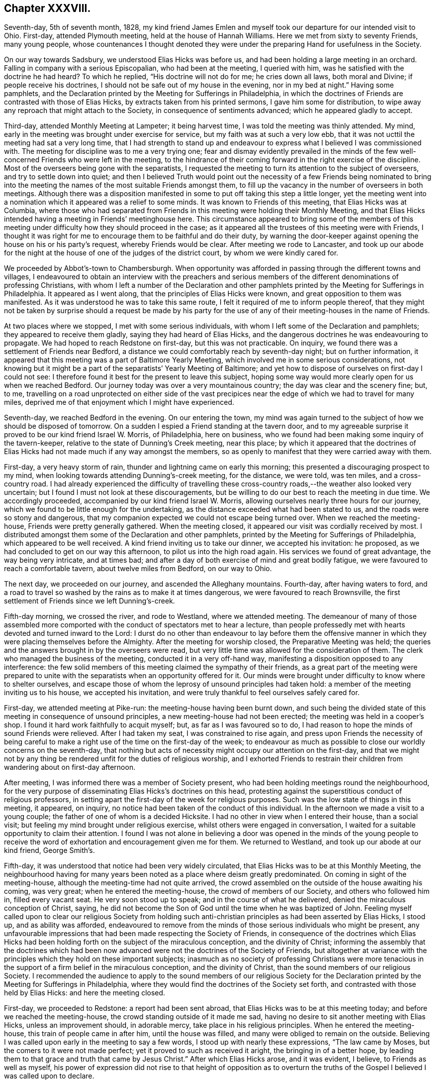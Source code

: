 == Chapter XXXVIII.

Seventh-day, 5th of seventh month, 1828,
my kind friend James Emlen and myself took our departure for our intended visit to Ohio.
First-day, attended Plymouth meeting, held at the house of Hannah Williams.
Here we met from sixty to seventy Friends, many young people,
whose countenances I thought denoted they were under
the preparing Hand for usefulness in the Society.

On our way towards Sadsbury, we understood Elias Hicks was before us,
and had been holding a large meeting in an orchard.
Falling in company with a serious Episcopalian, who had been at the meeting,
I queried with him, was he satisfied with the doctrine he had heard?
To which he replied, "`His doctrine will not do for me; he cries down all laws,
both moral and Divine; if people receive his doctrines,
I should not be safe out of my house in the evening, nor in my bed at night.`"
Having some pamphlets,
and the Declaration printed by the Meeting for Sufferings in Philadelphia,
in which the doctrines of Friends are contrasted with those of Elias Hicks,
by extracts taken from his printed sermons, I gave him some for distribution,
to wipe away any reproach that might attach to the Society,
in consequence of sentiments advanced; which he appeared gladly to accept.

Third-day, attended Monthly Meeting at Lampeter; it being harvest time,
I was told the meeting was thinly attended.
My mind, early in the meeting was brought under exercise for service,
but my faith was at such a very low ebb,
that it was not ucttil the meeting had sat a very long time,
that I had strength to stand up and endeavour to
express what I believed I was commissioned with.
The meeting for discipline was to me a very trying one;
fear and dismay evidently prevailed in the minds of the
few well-concerned Friends who were left in the meeting,
to the hindrance of their coming forward in the right exercise of the discipline.
Most of the overseers being gone with the separatists,
I requested the meeting to turn its attention to the subject of overseers,
and try to settle down into quiet;
and then I believed Truth would point out the necessity of a few Friends being nominated
to bring into the meeting the names of the most suitable Friends amongst them,
to fill up the vacancy in the number of overseers in both meetings.
Although there was a disposition manifested in some
to put off taking this step a little longer,
yet the meeting went into a nomination which it appeared was a relief to some minds.
It was known to Friends of this meeting, that Elias Hicks was at Columbia,
where those who had separated from Friends in this
meeting were holding their Monthly Meeting,
and that Elias Hicks intended having a meeting in Friends`' meetinghouse here.
This circumstance appeared to bring some of the members of this
meeting under difficulty how they should proceed in the case;
as it appeared all the trustees of this meeting were with Friends,
I thought it was right for me to encourage them to be faithful and do their duty,
by warning the door-keeper against opening the house on his or his party`'s request,
whereby Friends would be clear.
After meeting we rode to Lancaster,
and took up our abode for the night at the house
of one of the judges of the district court,
by whom we were kindly cared for.

We proceeded by Abbot`'s-town to Chambersburgh.
When opportunity was afforded in passing through the different towns and villages,
I endeavoured to obtain an interview with the preachers and serious
members of the different denominations of professing Christians,
with whom I left a number of the Declaration and other pamphlets
printed by the Meeting for Sufferings in Philadelphia.
It appeared as I went along, that the principles of Elias Hicks were known,
and great opposition to them was manifested.
As it was understood he was to take this same route,
I felt it required of me to inform people thereof,
that they might not be taken by surprise should a request be made by his
party for the use of any of their meeting-houses in the name of Friends.

At two places where we stopped, I met with some serious individuals,
with whom I left some of the Declaration and pamphlets;
they appeared to receive them gladly, saying they had heard of Elias Hicks,
and the dangerous doctrines he was endeavouring to propagate.
We had hoped to reach Redstone on first-day, but this was not practicable.
On inquiry, we found there was a settlement of Friends near Bedford,
a distance we could comfortably reach by seventh-day night; but on further information,
it appeared that this meeting was a part of Baltimore Yearly Meeting,
which involved me in some serious considerations,
not knowing but it might be a part of the separatists`' Yearly Meeting of Baltimore;
and yet how to dispose of ourselves on first-day I could not see:
I therefore found it best for the present to leave this subject,
hoping some way would more clearly open for us when we reached Bedford.
Our journey today was over a very mountainous country;
the day was clear and the scenery fine; but, to me,
travelling on a road unprotected on either side of the vast precipices
near the edge of which we had to travel for many miles,
deprived me of that enjoyment which I might have experienced.

Seventh-day, we reached Bedford in the evening.
On our entering the town,
my mind was again turned to the subject of how we should be disposed of tomorrow.
On a sudden I espied a Friend standing at the tavern door,
and to my agreeable surprise it proved to be our kind friend Israel W. Morris,
of Philadelphia, here on business,
who we found had been making some inquiry of the tavern-keeper,
relative to the state of Dunning`'s Creek meeting, near this place;
by which it appeared that the doctrines of Elias
Hicks had not made much if any way amongst the members,
so as openly to manifest that they were carried away with them.

First-day, a very heavy storm of rain, thunder and lightning came on early this morning;
this presented a discouraging prospect to my mind,
when looking towards attending Dunning`'s-creek meeting, for the distance, we were told,
was ten miles, and a cross-country road.
I had already experienced the difficulty of travelling these
cross-country roads,--the weather also looked very uncertain;
but I found I must not look at these discouragements,
but be willing to do our best to reach the meeting in due time.
We accordingly proceeded, accompanied by our kind friend Israel W. Morris,
allowing ourselves nearly three hours for our journey,
which we found to be little enough for the undertaking,
as the distance exceeded what had been stated to us,
and the roads were so stony and dangerous,
that my companion expected we could not escape being turned over.
When we reached the meeting-house, Friends were pretty generally gathered.
When the meeting closed, it appeared our visit was cordially received by most.
I distributed amongst them some of the Declaration and other pamphlets,
printed by the Meeting for Sufferings of Philadelphia,
which appeared to be well received.
A kind friend inviting us to take our dinner, we accepted his invitation: he proposed,
as we had concluded to get on our way this afternoon,
to pilot us into the high road again.
His services we found of great advantage, the way being very intricate, and at times bad;
and after a day of both exercise of mind and great bodily fatigue,
we were favoured to reach a comfortable tavern, about twelve miles from Bedford,
on our way to Ohio.

The next day, we proceeded on our journey, and ascended the Alleghany mountains.
Fourth-day, after having waters to ford,
and a road to travel so washed by the rains as to make it at times dangerous,
we were favoured to reach Brownsville,
the first settlement of Friends since we left Dunning`'s-creek.

Fifth-day morning, we crossed the river, and rode to Westland, where we attended meeting.
The demeanour of many of those assembled more comported
with the conduct of spectators met to hear a lecture,
than people professedly met with hearts devoted and turned inward to the Lord:
I durst do no other than endeavour to lay before them the offensive
manner in which they were placing themselves before the Almighty.
After the meeting for worship closed, the Preparative Meeting was held;
the queries and the answers brought in by the overseers were read,
but very little time was allowed for the consideration of them.
The clerk who managed the business of the meeting, conducted it in a very off-hand way,
manifesting a disposition opposed to any interference:
the few solid members of this meeting claimed the sympathy of their friends,
as a great part of the meeting were prepared to unite with
the separatists when an opportunity offered for it.
Our minds were brought under difficulty to know where to shelter ourselves,
and escape those of whom the leprosy of unsound principles had taken hold:
a member of the meeting inviting us to his house, we accepted his invitation,
and were truly thankful to feel ourselves safely cared for.

First-day, we attended meeting at Pike-run: the meeting-house having been burnt down,
and such being the divided state of this meeting in consequence of unsound principles,
a new meeting-house had not been erected; the meeting was held in a cooper`'s shop.
I found it hard work faithfully to acquit myself; but, as far as I was favoured so to do,
I had reason to hope the minds of sound Friends were relieved.
After I had taken my seat, I was constrained to rise again,
and press upon Friends the necessity of being careful to
make a right use of the time on the first-day of the week;
to endeavour as much as possible to close our worldly concerns on the seventh-day,
that nothing but acts of necessity might occupy our attention on the first-day,
and that we might not by any thing be rendered unfit for the duties of religious worship,
and I exhorted Friends to restrain their children
from wandering about on first-day afternoon.

After meeting, I was informed there was a member of Society present,
who had been holding meetings round the neighbourhood,
for the very purpose of disseminating Elias Hicks`'s doctrines on this head,
protesting against the superstitious conduct of religious professors,
in setting apart the first-day of the week for religious purposes.
Such was the low state of things in this meeting, it appeared, on inquiry,
no notice had been taken of the conduct of this individual.
In the afternoon we made a visit to a young couple;
the father of one of whom is a decided Hicksite.
I had no other in view when I entered their house, than a social visit;
but feeling my mind brought under religious exercise,
whilst others were engaged in conversation,
I waited for a suitable opportunity to claim their attention.
I found I was not alone in believing a door was opened in the minds of the young
people to receive the word of exhortation and encouragement given me for them.
We returned to Westland, and took up our abode at our kind friend, George Smith`'s.

Fifth-day, it was understood that notice had been very widely circulated,
that Elias Hicks was to be at this Monthly Meeting,
the neighbourhood having for many years been noted as a place where deism greatly predominated.
On coming in sight of the meeting-house, although the meeting-time had not quite arrived,
the crowd assembled on the outside of the house awaiting his coming, was very great;
when he entered the meeting-house, the crowd of members of our Society,
and others who followed him in, filled every vacant seat.
He very soon stood up to speak; and in the course of what he delivered,
denied the miraculous conception of Christ, saying,
he did not become the Son of God until the time when he was baptized of John.
Feeling myself called upon to clear our religious Society from holding
such anti-christian principles as had been asserted by Elias Hicks,
I stood up, and as ability was afforded,
endeavoured to remove from the minds of those serious individuals who might be present,
any unfavourable impressions that had been made respecting the Society of Friends,
in consequence of the doctrines which Elias Hicks had been
holding forth on the subject of the miraculous conception,
and the divinity of Christ;
informing the assembly that the doctrines which had been
now advanced were not the doctrines of the Society of Friends,
but altogether at variance with the principles which they hold on these important subjects;
inasmuch as no society of professing Christians were more tenacious
in the support of a firm belief in the miraculous conception,
and the divinity of Christ, than the sound members of our religious Society.
I recommended the audience to apply to the sound members of our religious Society
for the Declaration printed by the Meeting for Sufferings in Philadelphia,
where they would find the doctrines of the Society set forth,
and contrasted with those held by Elias Hicks: and here the meeting closed.

First-day, we proceeded to Redstone: a report had been sent abroad,
that Elias Hicks was to be at this meeting today;
and before we reached the meeting-house, the crowd standing outside of it made me sad,
having no desire to sit another meeting with Elias Hicks, unless an improvement should,
in adorable mercy, take place in his religious principles.
When he entered the meeting-house, this train of people came in after him,
until the house was filled, and many were obliged to remain on the outside.
Believing I was called upon early in the meeting to say a few words,
I stood up with nearly these expressions, "`The law came by Moses,
but the comers to it were not made perfect; yet it proved to such as received it aright,
the bringing in of a better hope,
by leading them to that grace and truth that came by Jesus Christ.`"
After which Elias Hicks arose, and it was evident, I believe,
to Friends as well as myself,
his power of expression did not rise to that height of opposition as to
overturn the truths of the Gospel I believed I was called upon to declare.

Third-day, attended the Select Meeting of elders;
there being no minister belonging to this Preparative Meeting,
it was sorrowful to observe the countenance given to Elias
Hicks in this meeting by nearly all its members.

Fourth-day, the Monthly Meeting was held.
A Friend from Ohio Yearly Meeting stood up in the meeting for worship, and proved,
by a variety of Scripture passages,
the necessity of our experiencing salvation through Jesus Christ our Lord,
who was crucified without the gates of Jerusalem.
After which Elias Hicks stood up, and endeavoured,
by twisting and turning texts of Scripture every way his inventive brain was capable of,
to lay waste what had been thus offered.
I found I durst not do otherwise than declare against
the unsound principles which he had been advancing,
and which he charged the Society with holding from the beginning.
I likewise felt myself called upon to expose his
presuming to impose himself upon the public,
as he was doing, as a minister in unity in our religious Society; adding,
that so far from the sound members of our religious Society
having unity with his doctrines and him as a minister,
they had in the different Yearly Meetings publicly protested against him as a minister,
and the doctrines he professes to hold.
I recommended the audience not to depend wholly on my report,
but to apply to the sound members in the neighbourhood for a pamphlet,
entitled "`A Declaration, etc.`" printed by the Meeting for Sufferings in Philadelphia,
in which they would find the doctrines of the Society
contrasted with those of Elias Hicks,
and then to judge for themselves.
Here this matter ended: the meeting for discipline commenced;
Elias Hicks produced his minutes from the Monthly and Quarterly Meetings,
informing the meeting he was a member of the oldest
Monthly Meeting on the continent of America,
established by George Fox,
and which had continued a Monthly Meeting of Friends to this present time.
Observing a disposition in most of the members of
the meeting to have these minutes read in the meeting,
I proposed to the meeting to consider how far with propriety they could read them,
after their Meeting for Sufferings had given forth
a testimony against the doctrines of Elias Hicks.
I informed the Monthly Meeting,
the minutes he had produced to the meeting were not regular,
not being signed by the clerk of the women`'s Quarterly Meeting,
as the discipline of New York Yearly Meeting requires,
the clerk of the women`'s Quarterly Meeting being sound with Friends,
which was not the case with the clerks of either the men`'s Monthly or Quarterly Meeting.
But a determination to read his minutes being manifested, Friends were obliged to submit:
after meeting we rode to Providence.

Fifth-day, attended Monthly Meeting here; which is small.
We were comforted, in sitting with this little company,
in observing by a minute on their book the care they
manifested to prevent this evil seed,
which had been spreading in the Society, from getting into their borders;
and that they had by minute displaced one of their overseers on
account of his having attached himself to the Hicksite party:
in the afternoon we rode to Redstone, and next day to Westland.

Seventh-day,
the Quarterly Meeting for the more general concerns of the Society commenced:
notice had been circulated, we were informed, many miles round the country,
that Elias Hicks was to be at this Quarterly Meeting.
At an early hour the house was crowded;
Elias Hicks took up most of the time of the meeting,
endeavouring to overturn various Scripture testimonies which
are given in confirmation of the divinity of Christ,
and that sure foundation on which the holy men of
old built their hopes of an eternal rest.
I durst not do otherwise, before the meeting separated,
than expose Elias Hicks as an impostor, in attempting, as he did,
to impose himself upon the public as a minister in unity with the Society of Friends;
the Society having by a printed document declared
against his doctrines and him as an approved minister.
The meeting then proceeded to business; our certificates were produced,
Elias Hicks and his companion produced theirs also; after they had been read,
a proposal was made that these certificates should be entered on minute.

I informed the meeting if I might have a choice,
I would rather the minuting of my certificate was omitted,
if the certificate of Elias Hicks was to be minuted also, as I considered the meeting,
under the circumstances in which he stood, could not, with any propriety,
minute his certificates.
Much time was spent on this subject,
Elias Hicks`'s party striving hard to have his certificate
minuted on the Quarterly Meeting books;
but not effecting their purpose,
this disappointment appeared to rouse Elias Hicks and his attendant,
who laid a complaint against me and my companion before the Quarterly Meeting;
in which his party united,
and called out to the elders and overseers to take charge of us,
urging our being dealt with for having broken the discipline.
I informed the meeting I was willing to meet the elders and overseers generally,
but not a committee of them,
having seen for myself how much this part of the meeting were partisans with Elias Hicks,
as some of the elders had been furnishing him with barns,
fitting them up for holding his meetings in, and giving notice of the same;
I further added, they must produce their book of discipline: it was proposed,
that we should meet at the close of the meeting tomorrow.

First-day, 3rd of eighth month, attended Westland meeting,
which was crowded to an extreme.
Elias Hicks stood up, made a very lengthy communication, saying,
the second coming of Christ, that had been spoken of,
was that same power that delivered the children of Israel formerly,
and not that same Jesus who suffered without the gates of Jerusalem; endeavouring also,
as far as words could go, to lessen the value of the Sacred Writings, and,
in a fawning way, took his leave of the congregation.
I had made up my mind before I came to meeting,
if any thing Elias Hicks should offer called forth from me the necessity of any reply,
rather to be willing to suffer by keeping silence than have to contend;
but I durst not keep my resolution, and suffer the attempts he made,
to invalidate the truths of the Gospel, to pass unnoticed: on my standing up,
Elias Hicks`'s party rushed out of the house in a body,
many of those not in profession with Friends, following their example;
on which I requested the meeting to keep quiet,
and those who were on their feet took their seats quietly again until it closed.

After meeting we met the elders and overseers; I told them,
if the cause of our coming together was traced to its foundation,
it would be found that the elders and overseers had broken the discipline,
by countenancing and encouraging Elias Hicks, giving notice of his meetings,
and providing places for him to hold meetings in,
in violation of the judgment of the Meeting for Sufferings of their Yearly Meeting,
which meeting had testified against his doctrines.
I requested their rules of discipline to be read, by which they intended to criminate us;
which being done.
Friends told the Hicksite party these rules did not apply to us,
for we had not opposed Elias Hicks whilst speaking.
After they had striven hard to criminate us,
and found they could not effect their purpose,
they left us and Friends in the meeting-house, and withdrew disappointed,
as some of their countenances manifested:
thus Truth triumphed to the rejoicing of the few sound members of this Quarterly Meeting.

This evening we reached Washington.
As I felt it laid upon me to caution the inhabitants of this place against Elias
Hicks`'s imposing himself upon them as a minister in unity with Friends,
and as it was expected he was coming here in his way to Mount Pleasant in Ohio,
I went for this purpose to the residence of the head of the college,
who is a preacher amongst the Society of Methodists,
and who was as I found acquainted with the unsoundness of Elias Hicks`'s doctrine:
I presented him with some of the Declarations of the Meeting for Sufferings in Philadelphia,
and extracts on the divinity of Christ, which appeared to be gladly received.
The retrospect of this day`'s work was cause of humble thankfulness.

Second-day morning, we proceeded on our journey; crossed the Ohio river.
On my landing on the other side, the woman at the ferry told me,
she supposed I was Elias Hicks, who she said it was reported was on his way to Ohio;
I found she had some knowledge of his principles
by her manner of protesting against them;
she kept a tavern, and I left with her one of the Declarations,
requesting her to circulate it amongst her neighbours.
It appeared that all professing with Friends in this
valley had lately gone off with the separatists,
except the Friend and his wife with whom I lodged;
two zealous preachers of the Hicksites,
who once stood well with Friends as approved ministers,
had been in this neighbourhood industriously sowing the seeds of disaffection.

Third-day, we rode to Middletown, and attended their Select Meeting.
Here we met with a company of simple honest-hearted Friends,
the disaffection not having obtained any footing in this department of the Monthly Meeting;
we were much comforted in sitting with them, although we found they were in trouble,
but not wholly cast down,--perplexed, but not dismayed.
Two zealous advocates for the principles of Elias Hicks,
had proposed to the disaffected members of the Monthly
Meeting holding a meeting of conference with them;
these meetings of conference are for the purpose of laying
their plans to annoy Friends in their meetings for discipline,
by encouraging persons who have lost their membership,
or are under dealing by the Monthly Meeting,
to remain in the meeting-house when the business is entered upon,
in order that they may worry Friends out of their meetinghouses.

Fifth-day, attended the Monthly Meeting: when the meeting for discipline was opened,
it being known to Friends that there were in the meeting divers
individuals who had no claim to sit in the Monthly Meeting,
they were repeatedly requested to withdraw; which they refused to do;
one of their party informed the meeting of their
intention to hold a new Monthly Meeting in the woods,
if Friends would not allow them the use of the meetinghouse,
and to call it Middletown Monthly Meeting:
another of their party proposed to Friends an amicable
settlement about the property of the Monthly Meeting,
that they should have an equal interest in the meeting-house with Friends,
and that Friends should hold their Monthly Meeting on one day of the week,
and they would hold theirs on a different day.
Friends having the control of the meetinghouse, the doorkeeper being with them,
the separatists could have no power over it, except,
as has been the case in other places, they broke the meeting-house open,
and took off the locks, and put on new ones of their own.

The disaffected part of the meeting, and such as had no claim to sit in the meeting,
continuing to manifest a determination not to leave the house;
and as the Quarterly Meeting was so near as not to allow of a convenient
adjournment to answer the queries and appoint representatives,
rather than resort to violent measures to clear the house
of such as had no claim to sit the Monthly Meeting,
it was concluded to go on with such of the business as concerned the Quarterly Meeting,
and other business requiring to be early attended to.
I felt it required of me to stand up and say, a snare had been laid for Friends,
and if they did not take care they would be caught in it:
a proposal had been made for a compromise,
but no compromise must be entered into by Friends of that
meeting with those who chose to separate from them,
nor must they allow them to hold a separate Monthly Meeting in their meeting-house;
and as to what had been said about Friends driving
them into the woods to hold their Monthly Meetings,
and thereby exposing their delicate women to danger of suffering in their health,
that was an artifice.
Various cases of delinquency for separation were brought forward,
and testimonies of denial issued.
Friends being determined to go on with their business,
and the separatists finding that if they persisted
remaining in the house till Friends had finished,
there was no prospect of their having daylight to hold their new Monthly Meeting,
rose up in a body and left the house.
Going into a wood that was near, they raised their voices to such a high pitch,
in preaching, praying, and transacting their matters,
that they were distinctly heard by us; but Friends endeavouring to keep in the quiet,
were enabled to go on with their business;
and this day of storm closed with feelings of gratitude to the Almighty,
who had in mercy made a way for Friends, where no way appeared at all likely,
for them to get through the concerns of the Monthly Meeting to satisfaction.

Some Friends at Westland, who made a part of the conference of elders and overseers,
being aware that we had a prospect of being at this Quarterly Meeting,
and that Elias Hicks and his companions also intended to be there,
in order to refute any misrepresentation that might get abroad relative to that conference,
forwarded to a Friend of this Quarterly Meeting the following statement,
of which he furnished us with a copy:

Feeling much sympathy for our dear friend Thomas Shillitoe,
and his companion James Emlen, who, we are informed,
are going on to your Quarterly Meeting, we thought it our duty to say,
that their company and Gospel labours have been acceptable and satisfactory to us.
Elias Hicks has also appointed and attended a number of
meetings within the compass of our Quarterly Meeting,
which has produced great disorder and confusion--Thomas Shillitoe and James Emlen,
feeling it their duty to attend several of our meetings where he was,
and not only to detect his doctrine, but to give such information to the audience,
as had a tendency to mar his prospects to such a degree,
that he and his partisans were much exasperated against them; and yesterday,
in our Quarterly Meeting for discipline,
when the minuting of Elias Hicks`'s certificate was rejected by a number of Friends,
on the ground that it had not the signature of the clerk
of the women`'s meeting of his own Quarterly Meeting,
which their discipline required, and further,
that his ministry had been disapproved by his own Yearly Meeting, Elias Hicks,
in reply to something Thomas Shillitoe had said, rose and informed the meeting,
that what that Friend said was false.
Elias Hicks, his companion, and their followers carried their point so far,
in accusing our said Friends with a breach of discipline,
for opposing a minister in his preaching,
though they did not oppose him whilst on his feet,
that they entered a complaint in the course of the meeting against them,
to the elders and overseers.
Our said Friends cheerfully consented to meet them,
if the elders and overseers were all present, with a book of discipline.
No doubt but their intention was to prevent them from having
any further opportunity of exposing their leader.
Most of the elders and overseers convened this afternoon,
had a hearing in the presence of Thomas Shillitoe and James Emlen,
Elias Hicks not present, and with all the ingenuity of such as favoured the separatists,
they failed in their attempt.
We therefore hope that no misrepresentation of the
case whatsoever may have place with you,
believing you are aware that many stratagems are made use of,
in the disturbed state of our Society, to carry points.

After consulting together,
we felt best satisfied to give you the foregoing brief information,
craving your sympathy, protection, and brotherly regard for them,
believing them to be vessels for the Master`'s use.

+++[+++Signed by five Friends.]

Information being received by some Friends of this Quarterly Meeting,
that Elias Hicks was in the neighbourhood, intending to be at the Quarterly Meeting,
this being the day when the Select Quarterly Meeting was to be held,
Friends consulted together,
and concluded it would be best to keep the doors of the meeting-house
locked until the time for the meeting`'s gathering was fully come,
and then for Friends to proceed in company with the Friend who had the key.
On our reaching the meeting-house,
Elias Hicks and his companion were waiting for admittance,
two Friends of the meeting informed them they could not be allowed to sit that meeting:
as Friends persisted in this determination, after some time they left the meeting-house,
and one of their party in Salem furnishing them with a schoolhouse,
there they held their Select Quarterly Meeting.

In the afternoon we attended part of a committee of the Meeting for Sufferings,
appointed to assist the Quarterly Meetings, as it was known,
in addition to the separatists of this Quarterly Meeting,
others of the like description were come from a distance,
to aid them in their designs of sitting the Quarterly Meeting-.
This afforded Friends an opportunity of conferring together,
relative to what was best to be done to preserve quiet in the Quarterly Meeting.
It was concluded safest at this time to meet with shutters closed, and not,
as heretofore, have a public meeting,
there being door-keepers appointed by the different
Monthly Meetings to preserve the meeting select.
The subject of the meeting on first-day also claimed attention;
it having been notified that Elias.
Hicks was to be at that meeting, a great crowd of people was expected.
It was concluded it would be advisable that a few Friends should wait upon Elias Hicks,
and inform him it was the determination of Friends,
if he came to the meeting on first-day morning, and attempted to stand up and preach,
to expose him to the audience,
by informing them what was the situation he stood in amongst Friends.
This visit to him had the desired effect,
so far as it respected Friends being permitted to hold all their meetings in quiet.
His party, finding there was no place for them in Friends`' meeting-house,
made additions to the school-house, where their first-day and Quarterly Meeting,
and one or more public meetings were held.

Seventh-day, the Quarterly Meeting assembled, which was largely attended by Friends,
and acknowledged to have been the most quiet and comfortable
Quarterly Meeting that had been known for many years.

First-day morning, we attended Springfield meeting, about five miles from Salem,
in which I believe the Friends of the meeting considered I had good service.

Second-day morning, we rode to New Garden;
the separatists having possession of the meeting-house,
and books and papers of the Quarterly Meeting, Friends expected to be shut out.
The time for holding the Select Quarterly Meeting being come,
we proceeded to the meeting-house, and finding the doors open.
Friends took their seats.
After the meeting for business was opened,
Friends were informed there were four individuals
present who had been members of the Select Meeting,
some of whom had been disowned, and others were under dealing;
they were therefore requested to leave the meeting;
but this not having the desired effect,
a minute was made to adjourn into the women`'s apartment,
when one of the intruders informed Friends they would
not be admitted into that part of the house.
Two Friends being requested to try the different doors into the women`'s house,
they reported the doors were all made fast:
Friends then adjourned to an old meeting-house near, which had been long out of use,
a mere shell, in case of need,
some Friends had provided a few rough forms for their accommodation.
The business, of the Select Quarterly Meeting was quietly gone through:
when the meeting closed.
Friends`' minds were not a little agitated about the Quarterly Meeting on the morrow,
although it was not known to Friends that Elias Hicks had arrived,
yet notice had been given a month before, that he was to be at this Quarterly Meeting,
and it had also been given out at their meeting at Salem.
From various reports in circulation,
it appears Elias Hicks`'s visit to the different meetings of this Yearly Meeting,
is not favourable to him and his followers,
having a tendency to confirm the minds of the serious part
of professing Christians of different religious denominations,
that the charge of his holding deistical doctrines is correct.

Fourth-day morning, one hour before the time for the meeting`'s gathering,
the company of separatists, and those who did not profess with Friends,
proceeded to the meeting-house in carriages and on horses, in great numbers;
this plan being laid, it was reported, at their last meeting of conference,
in order that they might occupy the gallery and other parts of the house,
and keep Friends from having their proper seats therein,
and that their clerk might take possession of the table.
Although it was known that they had this in view
by coming to the meeting-house thus early,
yet Friends deemed it best to keep as near to the
right time as would be consistent with good order.
About ten minutes before eleven o`'clock, that being the hour for Friends to meet,
we left our quarters, which were very near the meeting-house,
in company with other Friends.

On our arrival at the meeting-house, we found every seat was filled,
many standing in the alleys, and on the outside of the house.
I pressed through the crowd to the ministers`' gallery, my companion following me,
which appeared to be closely packed from end to end by Elias Hicks and his party,
some of whom scarcely made the appearance of persons
professing to be of our religious Society;
two persons who were in the gallery observing us, left their seats for our accommodation,
which we accepted.
It did not appear to me like being in a meeting of Friends,
for some were standing upon the seats,
with countenances manifesting more of a disposition to disturb the meeting,
than promote the quiet of it.
Elias Hicks, soon after we entered, stood up, and asserted,
that mankind did not suffer any loss through the disobedience of our first parents,--that
the idea of a mediator between man and his Creator was gross in its nature,
and a belief herein must be offensive to Almighty God,
recommending the people to the light,
that principle he said which George Fox and our first Friends recommended to the people,
but not to that Jesus Christ who appeared personally amongst men,
for salvation,--declaring this to be an impossibility.

I found, if I were faithful to the pointings of duty,
I must stand up and inform the audience that this Divine principle in man,
which George Fox and our first Friends recommended the people unto,
Elias Hicks had denied,
it being nothing short of Christ in his second coming
into the soul of man without sin unto salvation,
who was that light they spoke of,
and Elias Hicks could not be warranted in imposing
himself as he was doing upon the people,
as one in profession with Friends,
he having himself departed from the faith which they hold in the divinity of Christ.
I then informed the assembly that seven out of eight
of the Yearly Meetings on this continent,
and the Yearly Meeting of Great Britain had testified
against the doctrines which he preaches,
and do not own him as a Gospel minister; the Yearly Meeting also,
to which he formerly belonged,
having circulated a printed epistle containing a paragraph to the same effect:
therefore the Society of Friends do not hold themselves accountable
for any unsound doctrines he may attempt to propagate,
and his proceeding as he now is doing,
is contrary to the judgment of the sound members
of the body;--with more than I am able to remember.

I expected to be pulled down;
but the evil disposition was chained by Him who has all power.
Soon after I had taken my seat,
some of the separatists ordered the shutters to be closed between the men and women,
which was done.
Two stout men had taken their seats at the clerk`'s table,
and others had placed themselves on the forms near them;
the clerk demanded his usual seat at the table, which was refused him,
the separatists saying, the clerks of the meeting were seated at the clerk`'s table,
and they ordered them to open the meeting.
The overseers, in the name of the meeting, then demanded the clerks`' table,
ordering the individuals seated there to quit, and give the clerks their seats,
that Friends might go on with their business;
but this they continued to refuse to do,--the separatists ordering their
clerks to keep their seats and go on with the business of their meeting.

The request of the overseers being treated with contempt,
it was then proposed that the representatives would
nominate three of their number to demand,
on behalf of the meeting, of those who were seated at the clerks`' table,
to leave their seats, and suffer the clerks to go on with their business,
which was as peremptorily refused.
One of the individuals at the table called upon those who
were travelling with certificates to present them,
on which Elias Hicks`'s certificates,
and his companion`'s minutes were quickly handed to the table,
and one of the individuals at the table stood up, beginning to read them.
Friends being satisfied it would not do to go on with their business amidst such confusion,
and such a mixed multitude, the clerk made an opening minute,
calling over the names of the representatives,
from which it appeared very few of them were able to get into the meeting-house;
after which Friends adjourned to a school-house:
the women being placed in a similar situation with the men,
adjourned to the old meeting-house.
Before Friends left the meeting-house,
one of the separatists informed Friends they were disposed
to agree to an amicable division of the property;
to which Friends made no reply.
The school-house was too small for our number,
yet we were favoured soon to settle down in the quiet;
the business that came before the meeting was conducted in much harmony,
and many testimonies were borne to the lovingkindness of the Lord,
who had that day delivered the members of this Quarterly Meeting from the confusion
and distress to which they had of late been exposed in their meetings for discipline.

Sixth-day, 15th of eighth month, proceeded to Mount Pleasant;
and attended the Select Quarterly Meeting, several weighty matters came before it,
and great unanimity prevailed.

Seventh-day, attended the Quarterly Meeting for the general concerns of the Society:
numbers of the separatists from other Quarterly Meetings assembled,
before the doors of the meeting-house were opened.
The meeting for worship was quiet;
after which the meeting for Society concerns was opened,
when such as had been disowned or were under dealing by their Monthly Meetings,
were requested to withdraw;
it being known to Friends there were such individuals present:
the request was repeated again and again.
As persuasion had no effect,
the clerk was requested to take down the names of those who had
no claim to sit in the Quarterly Meeting at first they professed
not to regard these steps the meeting was taking,
yet after some further contention on the part of the separatists,
one of their leading men proposed to withdraw, another followed him,
and the clerk continuing to take down their names, they generally left the meeting.
After a time of quiet, Friends went on comfortably with their business,
and separated under feelings of reverent acknowledgment, that it was the Lord, who,
in the riches of his mercy, had helped them out of their great difficulties.

First-day, attended meeting at Mount Pleasant; it was considered large,
many of the town`'s people giving their company, and proved a quiet meeting.

Second-day, we rode to Smithfield to attend the Monthly Meeting;
the meeting for worship being over, the clerk opened the Monthly Meeting:
many being present who had no claim to sit in this meeting,
they were requested to withdraw, which was repeated again and again,
but without the desired effect.
Some of the separatists, far advanced in age,
stood up and encouraged this disorderly proceeding,
claiming a right to sit in these meetings,--until
a proposal was made to take down the names of such;
the clerk proceeding to do so, they withdrew, except two of my own countrymen,
who stood it out to the last;
after which Friends were favoured to proceed quietly with their business.

Third-day morning, we rode to Short-creek, and attended the Monthly Meeting there;
the meeting for worship was large,
and I believe to many it proved a season of renewal of strength;
the business of the Monthly Meeting was conducted with much unanimity,
a religious concern being manifested in the active members of the
meeting for the welfare of the cause of Truth and righteousness:
many testimonies of denial were issued and many ordered
to be brought to the next Monthly Meeting,
against individuals who had united with Elias Hicks`'s
party in setting up new Monthly Meetings.

Sixth-day, we attended Flushing Monthly Meeting, which was held in quiet,
and the business which came before it was conducted with more despatch
than is often the case in these back settlements of Friends.
After meeting we rode to Barnsville, a journey of sixteen miles,
chiefly through woods and some newly opened roads;
we did not reach our quarters until after sunset.

Seventh-day, attended Stillwater Monthly Meeting:
the meeting for worship was a very exercising time; necessity, I believed,
was laid upon me to warn Friends against the danger
of being implicated with two of the Hicksite preachers,
who had recently been very active in endeavouring
to bring about a separation in this Quarterly Meeting;
I felt myself constrained, if I did my duty,
to describe them to be apostates from the faith they once preached.
Those who had not a claim to sit in the Monthly Meeting, quietly withdrew,
which I afterwards understood was very unexpected to Friends:
from the large portion of business that came before the Monthly Meeting,
we did not separate till late.
It has been pleasant to observe in this and the other Monthly Meetings,
where cases of delinquency have been brought forward,
a disposition of great tenderness manifested towards
those who were the subjects of treatment.

First-day, attended Stillwater meeting, which was large;
it was considered by Friends the most solemn,
comfortable meeting that had been known there for a long time.

Second-day, 25th of eighth month, 1828, we rode to Somerset to attend Monthly Meeting.
The meeting for worship was large; I had to proclaim amongst the members the language of,
"`Come away from them,
and be ye separate,`" as a renewed call of the Most High in mercy to some present;
also to hold out the language of encouragement,
if an unreserved willingness were manifested to obey the call,
that help would be vouchsafed, which would be found all-sufficient;
but if there were a continuing to unite with those who had
so sorrowfully departed from the right way of the Lord,
great suffering in a future day would be the result: the meeting was preserved in quiet.
When the meeting for discipline was about to commence,
a large part of our company withdrew;
either having been disowned or were under dealing by the Monthly Meeting,
for uniting in setting up separate Monthly Meetings.
The queries were answered,
and numerous testimonies of denial signed for both men and women,
others ordered for next Monthly Meeting, and fresh cases were brought forward.

The next day, attended the Select Quarterly Meeting, held at Stillwater:
the meeting was informed before it was fully gathered,
that some persons were on their way who had been members of this Select Meeting,
but who had been disowned in consequence of uniting themselves with the separatists:
on their making the attempt to enter the house, and the doorkeepers preventing them,
they assembled on the meeting-house lot, where they held their meeting,
preaching and praying, so much to the annoyance of Friends,
that they were obliged to close the windows of the meetinghouse.

Fourth-day morning, 27th of eighth month, the day of Stillwater Quarterly Meeting;
my companion and myself on proceeding towards the meeting-house,
observed a vast crowd of people assembled; the nearer we approached,
the more awful the commotion appeared;
the countenances and action of many manifested a
determination to make their way into the house,
by resorting to violent means, if no other way would effect their designs:
by pressing through the crowd we gained admittance.
The tumult increased to an alarming degree;
the consequences of keeping the doors fastened any longer were to be dreaded,
as the mob were beginning to break the windows to obtain an entrance that way,
and to inflict blows on some of the door-keepers;
it was therefore concluded to open the doors.
The door of the men`'s house being opened, to attempt to describe the scene to the full,
would be in vain.
The feelings of alarm awakened in my mind were such,
as almost to overpower my confidence in the superintending care of a Divine Protector;
the countenances of many as they entered the house,
seemed to indicate that they were ready to fall upon
the little handful of us in the ministers`' gallery,
there being few others in the house.
Some of their party forced open the shutters between the men`'s and women`'s house,
as if they would have brought the whole of them to the ground;
others ran to the doors which had been made secure, seizing them, tearing them open,
and some off the hinges; the like outrage they committed in the women`'s house;
the cracking; and hammering this occasioned for the short time it lasted was awful to me,
not knowing where, or in what, this scene of riot and wickedness of temper would end.
The house was very soon crowded to an extreme,
the separatists taking possession of one end of the men`'s house and Friends the other;
no sooner was the meeting become a little quiet,
than the preachers of the separatists began uttering their deistical doctrines;
attempting to prove man had not suffered loss through
the disobedience of our first parents,
and to make the sacrifice of Christ of none effect,
and speaking irreverently of the Scriptures.
I durst not do otherwise, trying as it appeared to be, than stand up and say.
If there were any present not in profession with our Society,
I wished them to understand that the doctrines which had been advanced,
were not the doctrines of Friends,
and therefore I hoped we should not be charged with holding such unsound principles,
nor considered accountable for what had been said.
I stated as my belief,
that the sorrowful confusion and distress which had taken place that morning,
had grown out of those unsound doctrines,
which of late had been disseminated and received by many amongst them.

Trying as our situation was,
it appeared best to proceed with the business amidst
the host of opposers and strangers present;
the representatives were called over, the answers to the queries read,
and a summary prepared:
had I not been present I could not have conceived it possible for
Friends to conduct the business of a Quarterly Meeting so quietly,
circumstanced as they were,--the separatists going on with the business of their
new Quarterly Meeting at one end of the house and Friends at the other.
One of the most active in this riot exhibited charges against me and other ministers,
and against some active members of Stillwater Quarterly Meeting,
charging us with acts of violence towards him, signing the same,
and circulating it in a Hicksite work, called "`The Friend, or Advocate for Truth.`"
The door-keeper, and other Friends who were present at the time,
drew up certificates clearing me and others of the
charges so wickedly brought against us,
signed it, and published it in a weekly publication of the Society,
called "`The Friend,`" and also in Bates`'s Repository, to which no reply ever appeared.
Friends were favoured to get comfortably through their business,
closing under a grateful sense,
that it was the Lord who had in mercy been a stay and staff
to their minds through the difficulties of this day,
and desires were put up to the throne of grace to be enabled
to be found walking worthy of these his favours.

First-day, 31st of eighth month, 1828, we rode to Benjamin Vail`'s,
where a meeting is now held, composed of those who remain with Friends of Plainfield,
Clairsville, and Concord meetings,
the separatists having possession of these three meeting-houses.
The room being small, many were obliged to sit outside the house.
I went to meeting in a tried state of mind: a thorn in the flesh is often my companion,
doubtless permitted in mercy to keep down the creaturely part,
lest any thing like being exalted should appear and take root,
through the acknowledgments made in meetings of approbation
of my ministry and services amongst my friends:
the meeting was held in the quiet, and proved a comfortable, and, I hope,
an encouraging one to many of our company.

Fourth-day, attended meeting at Mount Pleasant;
on first sitting down the wing of Ancient Goodness was in mercy spread over us;
and as Friends came into the house one after another,
the awe that was brought over their minds was to be observed,
from the manner in which they took their seats: I had cause to say,
it was good for me I was there.

Seventh-day morning, the first sitting of the Select Yearly Meeting commenced:
at the time appointed for the meeting to assemble,
Elias Hicks and two other preachers of his party tried to gain admittance,
but being refused, they replied that they could hold their meeting in the open air,
as George Fox did: furnishing themselves with chairs,
in company with about twelve of the select members of this Yearly Meeting,
who had united themselves to the Hicksite party,
they held their meeting on the outside of the meeting-house fence:
although their voices were at times heard in our meeting,
yet it did not appear the meeting suffered thereby,
except the minds of Friends being affected with sorrow on their account.
In the afternoon, attended the Meeting for Sufferings.
Friends being aware of the difficult situation they were likely to be placed in,
on the day when the Yearly Meeting for the general concerns of the Society was to commence,
a consultation took place on the subject; and it was concluded,
to have the usual doors open,
and that the door-keepers should be requested to endeavour to keep the meeting select,
but not to use force.

First-day morning, attended the meeting at Mount Pleasant:
it may easily be supposed the prospect of going to
meeting this morning must have been formidable:
the house was crowded, and before the meeting was fully gathered,
Elias Hicks stood up and occupied much time in setting
forth doctrines opposed to all Christian principles.
After he had taken his seat,
a Friend rose and informed the audience of the situation
in which Elias Hicks stood with his friends at home;
this he did in order to do away any unfavourable impressions respecting Friends,
which might have been made upon the minds of any
from the doctrines which Elias Hicks had advanced.
From the great concourse of people we passed in the
afternoon on their way to Short-creek meeting,
where Elias Hicks was to be,
I had cherished a hope we should have had a quiet meeting at Mount Pleasant;
but we had not long been settled down before two of the
preachers of the separatists rose one after the other.
On their being requested again and again to sit down,
the Hicksite party shouted from various parts of the meeting,
manifesting such violence of temper, that it appeared safest to suffer them to go on.
Although it was as distressing a meeting as most I have sat in, yet when it closed,
I could not say I regretted my lot was cast amongst Friends,
to share with them in their exercises.

Second-day, 8th of ninth month:
at eight o`'clock this morning the committee of men
and women Friends on Indian affairs met,
to which committee strangers were invited, of which number I considered myself to be one.

When the business of this committee closed, Friends and the clerks remained in the house:
the time for the gathering of the Yearly Meeting on the
general concerns of the Society being nearly come,
these Friends filled up the ministers`' gallery and front seats.
Printed notices had been served on Elias Hicks and others,
and copies nailed on the doors of the men`'s and women`'s house,
signed by the trustees of the property,
warning them not to enter the meeting-house during the sittings of the Yearly Meeting;
numerous door-keepers were also in attendance, but the separatists became so violent,
that it appeared no longer possible for the door-keepers to maintain their posts,
unless they repelled force by force.

Friends conferred together,
when it seemed safest to request the door-keepers to desist from their charge,
and leave the doors; this taking place, the mob,
headed by two of the preachers of the separatists, poured into the house like a torrent,
accompanied by some of the rude rabble of the town;
they violently forced open the doors that had been kept fast,
and some young men entering the women`'s house, committed the same outrage.
After the assembly had become quiet, beyond what could have been expected,
all circumstances considered, the clerk, Jonathan Taylor,
opened the Yearly Meeting amidst this crowd of intruders;
on which one of the separatists`' party stood up,
and declared he was authorized by the members of Ohio Yearly Meeting
to order the clerks that were then at the table to quit,
and give place to such clerks as they should choose for themselves,
at the same time naming an individual for the office;
which nomination was confirmed by many of the separatists
shouting out at the same time "`That`'s my mind,
that`'s my mind;`" "`Why does not our clerk come forward?`"
The separatists then crowding between the front seats, and up to the table,
ordered the Friends who were standing near the clerks`' table to quit;
but their demand not being complied with, they began to use violence,
on which the clerks were ordered to take down the names of such
as appeared to take an active part in such proceedings.
This did not check their proceedings,
and finding they were not likely to succeed in driving
Friends from the front of the table,
they endeavoured to do so by a door behind the clerk: my seat being next to the clerk,
a man of large stature and bulk came over the gallery-rail almost upon me,
and after him two young men.
I was on the point of getting up to leave the house; but before I was upon my feet,
one of the separatists near me, looking up,
exclaimed the gallery that was over our heads was falling:
a great crash at this moment was heard over our heads,
which it was afterwards proved had been produced
by one of the separatists`' breaking a piece of wood.
Immediately on an alarm being given "`the gallery is falling,`"
from the other side of the house there was an outcry,
"`The house is falling;`" The door of the women`'s house was thrown open,
and they were told the house was falling;
a sudden rush in every direction produced a sound not unlike thunder,
and brought down a small part of the ceiling in the gallery;
this raised a considerable dust, and had the appearance of the walls giving way,
and the ceiling coming down.
Whilst I was making my way from my seat,
a Friend informed the meeting it was a false alarm; the separatists,
who had crowded into the ministers`' gallery, and given this alarm,
instead of making their way themselves out of the house, called out,
"`Make way for the old Friend;`" others said,
"`Let the old Friend come by;`" so that I had no difficulty until I reached the door,
where the crowd was very great.
Some were thrown down and were in danger of being trampled to death;
a young Friend told me they forced the sashes out with their feet,
and tumbled out of the windows: one young man, report says, in his fright,
dropped out of an upper window.

The separatists having now obtained access to the door at the back of the clerks`' table,
voices were heard above the general uproar, "`Now is the time, rush on,`" which they did,
but not being able to get possession of the table, it was broken to pieces.
In a short time I returned into the meeting again.
When the tumult and uproar had somewhat subsided,
it was proposed that we should leave this scene of riot; which being united with.
Friends adjourned.

Third-day morning.
Friends met in the meeting-house lot at Mount Pleasant, opened the Select Meeting,
and adjourned it to Shortcreek meeting-house,
admittance having been denied them to Mount Pleasant meeting-house.
The Yearly Meeting standing adjourned to ten o`'clock this morning.
Friends were advised to make a formal demand of the men`'s and women`'s house.
They therefore assembled in the yard of the meeting-house at Mount Pleasant,
and the trustees for the property, with two of the representatives,
went into the meetinghouse, the separatists`' meeting being then sitting in it,
and in an audible manner,
demanded quiet possession of the house to transact
the business of the Yearly Meeting of Ohio select.
After much quibbling on the part of the separatists,
when pressed to give a decisive answer to this question,
whether they were willing quietly to resign the meeting-house?
the answer they gave was,
"`There is no reply;`" the separatists`' then resumed their business.

Notice was now given, that Friends being kept out of their house,
would open their Yearly Meeting in the yard;
men and women collected accordingly at the front of the meeting-house,
the men to the east and the women to the west: here we had a large and solemn meeting.
The pacific nature of our holy profession was again manifested by Friends,
after having asserted their right and made a formal demand of their property,
then submitting to hold their meeting in the open air, rather than resort to force,
their disturbers being less perhaps than one-third of their number.
Divers living testimonies were borne to the praise of that Almighty arm,
which had thus far in mercy sustained Friends and preserved them in meekness and patience,
amidst accumulated difficulties.
Friends were informed, that, in consequence of the injury which Jonathan Taylor,
the Yearly Meeting`'s clerk, had received yesterday from the pressure at the table,
he was unable to give his attendance,
the assistant clerk was therefore requested to open the adjournment,
which was accordingly done;
after which the Yearly Meeting was adjourned to Short-creek meeting-house,
in which not a few of our company on this solemn occasion were bathed in tears;
some of the youth amongst others.

Fourth-day, 10th of ninth month, Friends met according to adjournment,
at Short-creek meeting-house, and were favoured with a solid sitting together;
the meeting being opened, a minute was made,
stating the cause whereby Friends were brought under
the necessity of quitting their own house,
and also excluding from the several sittings of this Yearly Meeting such members of
Society as had united with others in producing the riot at Mount Pleasant meeting-house,
and who had otherwise identified themselves with the separatists.

On taking our seats in Short-creek house,
many minds were afresh contrited before the Lord for his merciful deliverance.
The chief subject that occupied attention at this time was,
what measures Friends were to adopt to secure a peaceable enjoyment
of their privileges in holding their meetings select,
and the names which had been taken down of those
who had been the most active in the riots,
and in breaking the clerks`' table, were read over.

Fifth-day morning.
Friends again met; the meeting continued large, and the weather being fine,
was a favourable circumstance,
as many were obliged to take their seats under the temporary awnings out of the meetinghouse,
the windows having been taken out to accommodate the numerous company.
Friends were favoured with a quiet, comfortable sitting together.

Sixth-day morning, the meeting again assembled,
and matters which came before it were conducted in great harmony;
the trials which Friends had passed through, had brought them very near to each other,
baptizing them together under a sense that the concerns
of the church they were met to transact,
were not their own, but the Lord`'s,
who I believe was much looked unto for counsel and help
throughout this time of close travail and exercise of spirit.

Seventh-day morning, the meeting continued to be largely attended;
Divine goodness still condescended to own us together with his enriching presence,
to the contriting of our spirits,
causing tears of gratitude to flow down the cheeks of many in the meeting.
In the afternoon, I attended an adjournment of the Meeting for Sufferings,
in which we were again refreshed, under a renewed sense,
that the Lord is still in mercy condescending to offer his help to our poor Society.

First-day morning,
feeling drawings in my mind to attend Harrisville
meeting about seven miles distant from Short-creek,
accompanied by my friend Rowland Green, we proceeded there.
We had not long been seated in the gallery before one of the preachers
of the separatists accompanied by many more of his associates,
entered the house, and occupied a great deal of the time of the meeting;
when he took his seat again,
I felt it laid upon me to inform the assembly that the individual
who had spoken had no right to preach in that meeting,
he having been disowned by the Society of Friends.
Although this meeting was a very suffering one,
yet on comparing my feelings with my companion`'s on our way back again,
neither of us felt cause for regret that we had given up to attend it;
believing our sufferings therein, would not all be in vain.

Second-day the Yearly Meeting again met;
when a report from the Indian Committee was received,
from which it appeared the school had been suspended:
Friend`'s minds were exercised with desires that they might
not remit their care over this part of our fellow creatures,
as far as their means and ability were equal to.

Third-day morning, the Yearly Meeting again met,
and attended to the various concerns which still claimed attention,
having grown out of the present trying state of the Society, from the unsound principles,
which had made such inroads in the minds of many of our members.
Under a reverent, thankful sense of the help which had been extended,
whilst conducting the several weighty matters before the meeting,
and after expressions of concern that we might be found
walking worthy of the continuance of these Divine blessings.
Friends separated in great nearness of spirit;
the cheeks of most were bedewed with tears of sympathy and affection,
at the prospect of the sufferings that awaited them,
through the opposition to be expected from their
revolting brethren in their several meetings at home.
